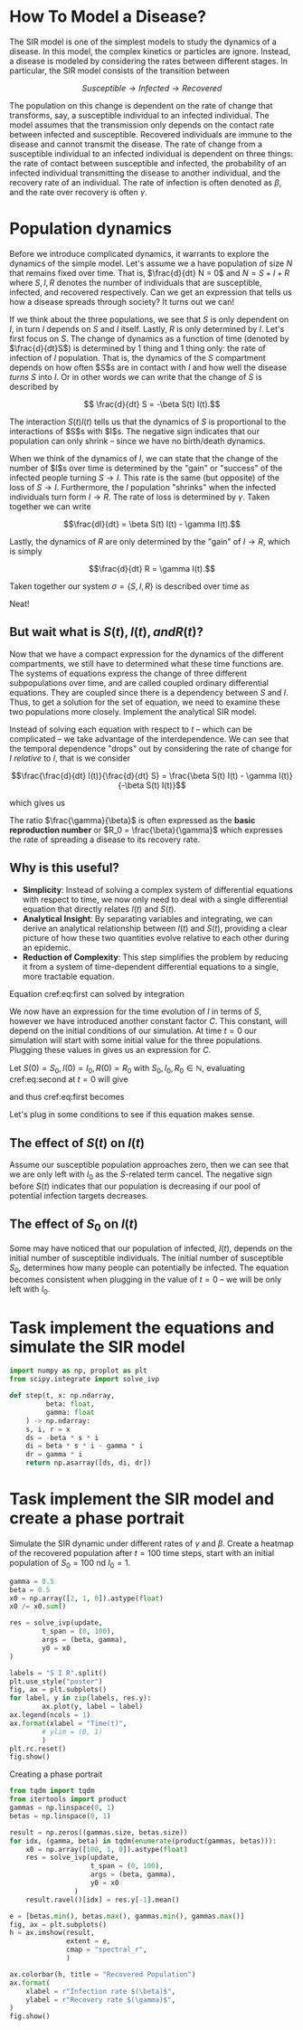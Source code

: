 * How To Model a Disease?
The SIR  model is one  of the  simplest models to  study the
dynamics of a  disease. In this model,  the complex kinetics
or particles  are ignore. Instead,  a disease is  modeled by
considering   the  rates   between   different  stages.   In
particular, the SIR model consists of the transition between

$$ Susceptible \to Infected \to Recovered$$

The population  on this change  is dependent on the  rate of
change that transforms, say,  a susceptible individual to an
infected individual. The model assumes that the transmission
only  depends  on  the  contact rate  between  infected  and
susceptible. Recovered individuals are immune to the disease
and cannot transmit  the disease. The rate of  change from a
susceptible   individual  to   an  infected   individual  is
dependent  on  three  things:  the  rate  of  contact  between
susceptible  and infected,  the probability  of an  infected
individual transmitting  the disease to  another individual,
and  the  recovery  rate  of  an  individual.  The  rate  of
infection  is  often  denoted  as $\beta$,  and  the  rate  over
recovery is often $\gamma$.

* Population dynamics
Before  we introduce  complicated dynamics,  it warrants  to
explore the dynamics of the  simple model. Let's assume we a
have population  of size $N$  that remains fixed  over time.
That is,  $\frac{d}{dt} N =  0$ and  $N = S  + I +  R$ where
$S,I,R$  denotes   the  number   of  individuals   that  are
susceptible,  infected, and  recovered respectively.  Can we
get  an  expression that  tells  us  how a  disease  spreads
through society? It turns out we can!

If we think about the three  populations, we see that $S$ is
only dependent  on $I$, in turn  $I$ depends on $S$  and $I$
itself. Lastly, $R$  is only determined by  $I$. Let's first
focus on $S$.  The change of dynamics as a  function of time
(denoted by $\frac{d}{dt}S$) is determined  by 1 thing and 1
thing only:  the rate of  infection of $I$  population. That
is, the dynamics of the $S$ compartment depends on how often
$S$s  are in  contact  with  $I$ and  how  well the  disease
/turns/ $S$  into $I$. Or in  other words we can  write that
the change of $S$ is described by

$$ \frac{d}{dt} S = -\beta S(t) I(t).$$

The interaction $S(t)I(t)$ tells us that the dynamics of $S$
is proportional to  the interactions of $S$s  with $I$s. The
negative sign indicates that  our population can only shrink
-- since we have no birth/death dynamics.

When we think of the dynamics  of $I$, we can state that the
change of the number of $I$s  over time is determined by the
"gain" or "success" of the  infected people turning $S \to I$.
This rate is the same (but opposite) of the loss of $S \to I$.
Furthermore, the $I$ population  "shrinks" when the infected
individuals  turn  form  $I  \to  R$.  The  rate  of  loss  is
determined by $\gamma$. Taken together we can write

$$\frac{dI}{dt} = \beta S(t) I(t) - \gamma I(t).$$

Lastly,  the dynamics  of  $R$ are  only  determined by  the
"gain" of $I\to R$, which is simply

$$\frac{d}{dt} R = \gamma I(t).$$

Taken together  our system  $\sigma = \{S,  I, R\}$  is described
over time as

\begin{aligned}
\frac{d}{dt} S &= -\beta S(t) I(t) \\
\frac{d}{dt} I &= \beta S(t) I(t) - \gamma I(t)\\
\frac{d}{dt} R &= \gamma I(t)
\end{aligned}

Neat!

** But wait what is $S(t), I(t), and R(t)$?
Now that  we have a  compact expression for the  dynamics of
the different compartments, we still have to determined what
these time  functions are. The systems  of equations express
the change of three  different subpopulations over time, and
are called coupled ordinary differential equations. They are
coupled since  there is  a dependency  between $S$  and $I$.
Thus, to get a solution for  the set of equation, we need to
examine these  two populations  more closely.  Implement the
analytical SIR model.

Instead of solving each equation with respect to $t$ -- which
can   be   complicated  --   we   take   advantage  of   the
interdependence.  We can  see that  the temporal  dependence
"drops"  out  by considering  the  rate  of change  for  $I$
/relative/ to $I$, that is we consider

$$\frac{\frac{d}{dt}  I(t)}{\frac{d}{dt}  S} =  \frac{\beta  S(t)
I(t) - \gamma I(t)}{-\beta S(t) I(t)}$$

which gives us

\begin{equation} \label{eq:first}
\frac{dI(t)}{dS(t)} = \frac{\gamma}{\beta}\frac{1}{S(t)}
\end{equation}

The   ratio  $\frac{\gamma}{\beta}$   is  often   expressed  as   the
*basic reproduction number* or $R_0 = \frac{\beta}{\gamma}$ which expresses
the rate of spreading a disease to its recovery rate.

** Why is this useful?
- *Simplicity*: Instead of solving a complex system of differential equations with respect to time, we now only need to deal with a single differential equation that directly relates $I(t)$ and $S(t)$.
- *Analytical Insight*: By separating variables and integrating, we can derive an analytical relationship between $I(t)$ and $S(t)$, providing a clear picture of how these two quantities evolve relative to each other during an epidemic.
- *Reduction of Complexity*: This step simplifies the problem by reducing it from a system of time-dependent differential equations to a single, more tractable equation.

Equation cref:eq:first can solved by integration

\begin{equation} \label{eq:second}
\begin{aligned}
\int\frac{dI(t)}{dS(t)} dS(t) &= \int 1 - \frac{\gamma}{\beta}S(t)^{-1} dS(t)$
I(t) &= \frac{\gamma}{\beta} \ln S(t) - S(t) + C
\end{aligned}
\end{equation}

We now have  an expression for the time evolution  of $I$ in
terms of  $S$, however  we have introduced  another constant
factor  $C$.  This constant,  will  depend  on the  initial
conditions of our simulation. At time $t = 0$ our simulation
will   start  with   some  initial   value  for   the  three
populations. Plugging these values in gives us an expression
for $C$.

Let $S(0) = S_0, I(0) = I_0, R(0) = R_0$ with $S_0, I_0, R_0
\in \mathbb{N}$, evaluating cref:eq:second at $t=0$ will give

\begin{equation}
I_0 =  \frac{\gamma}{\beta} \ln  S_0 +  C \leftrightarrow  C =  I_0 -  S_0 + - S(t)
\frac{\gamma}{\beta} \ln S_0
\end{equation}

and thus cref:eq:first becomes

\begin{equation}
I(t) = \frac{\gamma}{\beta}\big(\ln S(t) - \ln S_0 \big) - S(t) + I_0 + S_0
\end{equation}

Let's plug in some conditions  to see if this equation makes
sense.

** The effect of $S(t)$ on $I(t)$
Assume our  susceptible population approaches zero,  then we
can see that we are only  left with $I_0$ as the $S$-related
term cancel. The negative  sign before $S(t)$ indicates that
our  population  is  decreasing  if our  pool  of  potential
infection targets decreases.

** The effect of $S_0$ on $I(t)$
Some  may  have noticed  that  our  population of  infected,
$I(t)$,  depends  on  the   initial  number  of  susceptible
individuals.  The   initial  number  of   susceptible  $S_0$,
determines how many people  can potentially be infected. The
equation becomes  consistent when  plugging in the  value of
$t=0$ -- we will be only left with $I_0$.


* Task implement the equations and simulate the SIR model
#+begin_src jupyter-python
import numpy as np, proplot as plt
from scipy.integrate import solve_ivp

def step(t, x: np.ndarray,
         beta: float,
         gamma: float
    ) -> np.ndarray:
    s, i, r = x
    ds = -beta * s * i
    di = beta * s * i - gamma * i
    dr = gamma * i
    return np.asarray([ds, di, dr])
#+end_src

* Task implement the SIR model and create a phase portrait
Simulate the  SIR dynamic under  different rates of  $\gamma$ and
$\beta$.  Create a  heatmap  of the  recovered population  after
$t=100$  time steps,  start  with an  initial population  of
$S_0=100$ nd $I_0 = 1$.

#+begin_src jupyter-python
gamma = 0.5
beta = 0.5
x0 = np.array([2, 1, 0]).astype(float)
x0 /= x0.sum()

res = solve_ivp(update,
        t_span = (0, 100),
        args = (beta, gamma),
        y0 = x0
)

labels = "S I R".split()
plt.use_style("poster")
fig, ax = plt.subplots()
for label, y in zip(labels, res.y):
        ax.plot(y, label = label)
ax.legend(ncols = 1)
ax.format(xlabel = "Time(t)",
        # ylim = (0, 1)
        )
plt.rc.reset()
fig.show()
#+end_src

#+RESULTS:


Creating a phase portrait
#+begin_src jupyter-python
from tqdm import tqdm
from itertools import product
gammas = np.linspace(0, 1)
betas = np.linspace(0, 1)

result = np.zeros((gammas.size, betas.size))
for idx, (gamma, beta) in tqdm(enumerate(product(gammas, betas))):
    x0 = np.array([100, 1, 0]).astype(float)
    res = solve_ivp(update,
                    t_span = (0, 100),
                    args = (beta, gamma),
                    y0 = x0
                )
    result.ravel()[idx] = res.y[-1].mean()
#+end_src


#+begin_src jupyter-python
e = [betas.min(), betas.max(), gammas.min(), gammas.max()]
fig, ax = plt.subplots()
h = ax.imshow(result,
              extent = e,
              cmap = "spectral_r",
              )

ax.colorbar(h, title = "Recovered Population")
ax.format(
    xlabel = r"Infection rate $(\beta)$",
    ylabel = r"Recovery rate $(\gamma)$",
)
fig.show()

#+end_src

